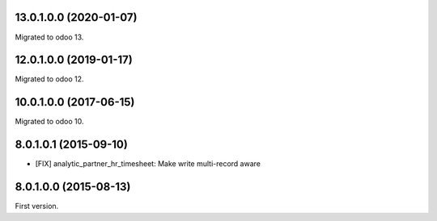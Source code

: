 13.0.1.0.0 (2020-01-07)
~~~~~~~~~~~~~~~~~~~~~~~

Migrated to odoo 13.

12.0.1.0.0 (2019-01-17)
~~~~~~~~~~~~~~~~~~~~~~~

Migrated to odoo 12.

10.0.1.0.0 (2017-06-15)
~~~~~~~~~~~~~~~~~~~~~~~

Migrated to odoo 10.

8.0.1.0.1 (2015-09-10)
~~~~~~~~~~~~~~~~~~~~~~~

* [FIX] analytic_partner_hr_timesheet: Make write multi-record aware

8.0.1.0.0 (2015-08-13)
~~~~~~~~~~~~~~~~~~~~~~~

First version.
